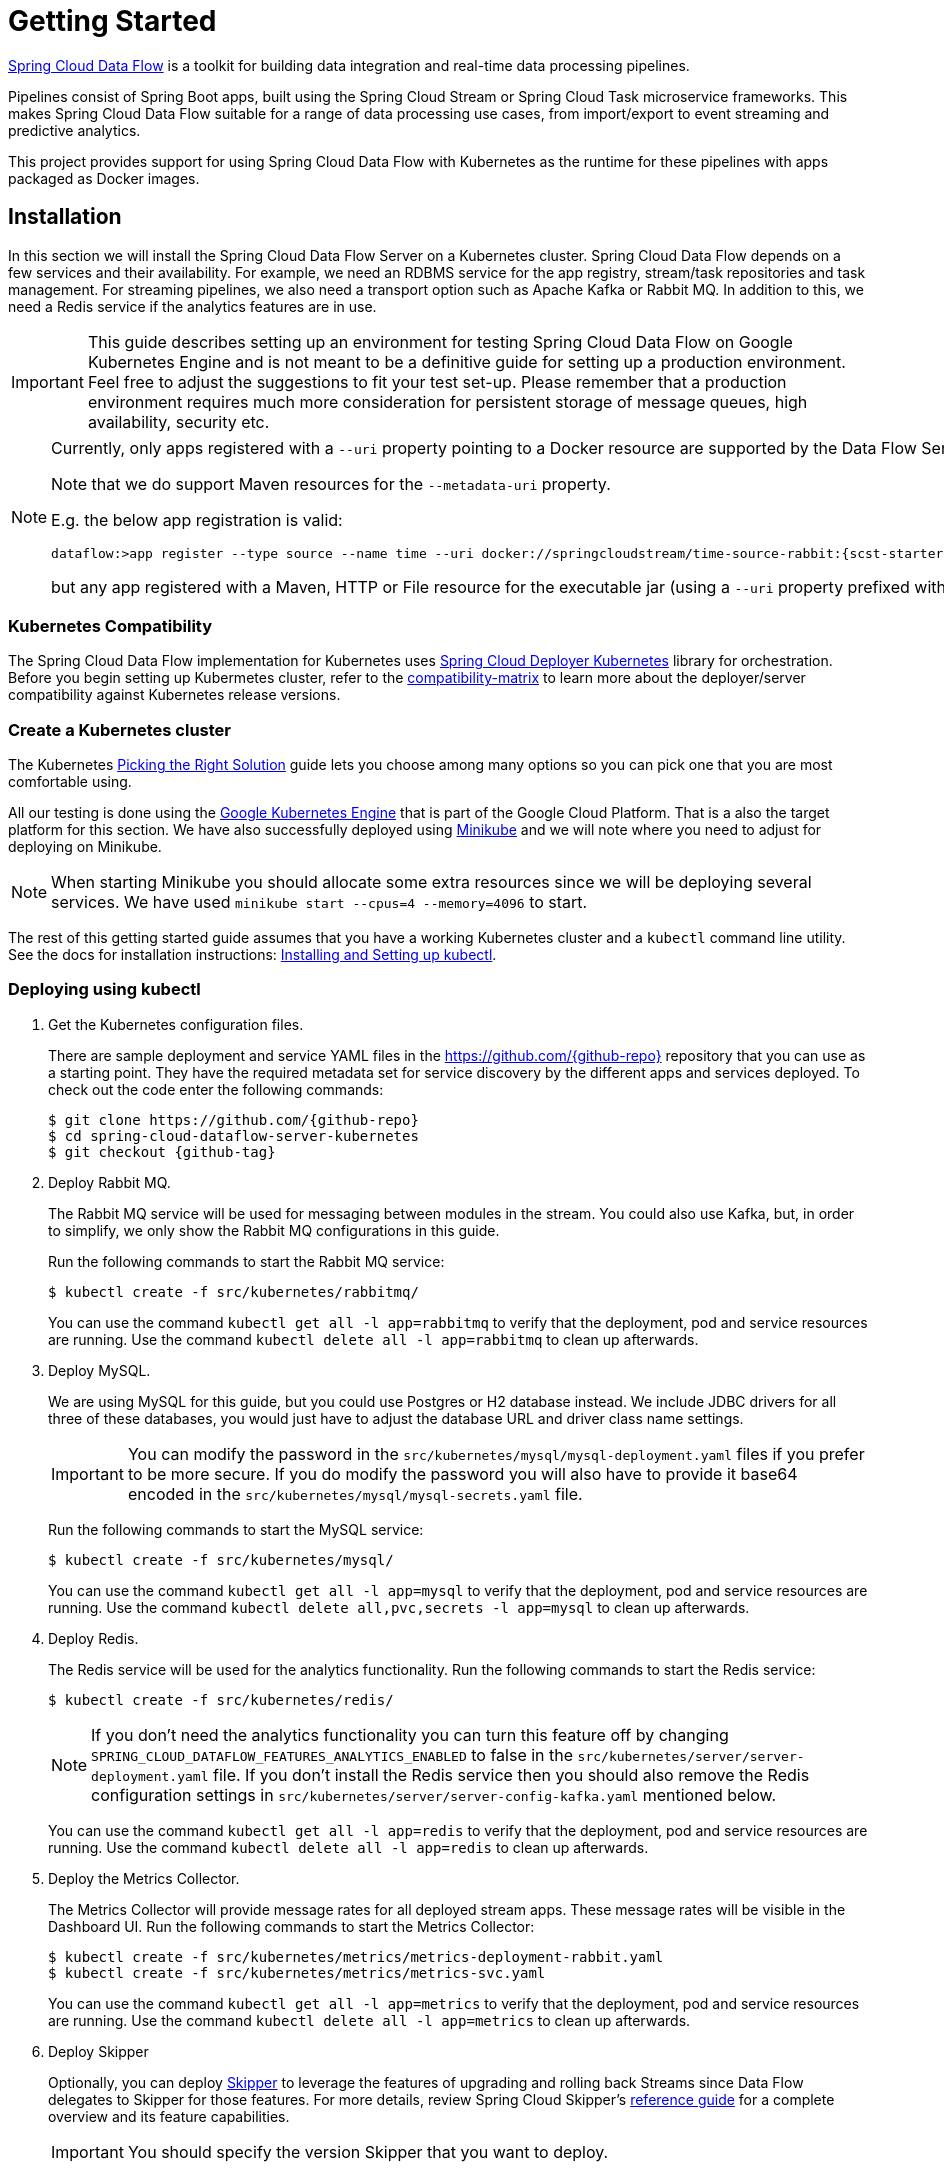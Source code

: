 [[kubernetes-getting-started]]
= Getting Started

http://cloud.spring.io/spring-cloud-dataflow/[Spring Cloud Data Flow] is a toolkit for building data integration and real-time data processing pipelines.

Pipelines consist of Spring Boot apps, built using the Spring Cloud Stream or Spring Cloud Task microservice frameworks. This makes Spring Cloud Data Flow suitable for a range of data processing use cases, from import/export to event streaming and predictive analytics.

This project provides support for using Spring Cloud Data Flow with Kubernetes as the runtime for these pipelines with apps packaged as Docker images.

== Installation

In this section we will install the Spring Cloud Data Flow Server on a Kubernetes cluster.
Spring Cloud Data Flow depends on a few services and their availability.
For example, we need an RDBMS service for the app registry, stream/task repositories and task management.
For streaming pipelines, we also need a transport option such as Apache Kafka or Rabbit MQ.
In addition to this, we need a Redis service if the analytics features are in use.

[IMPORTANT]
====
This guide describes setting up an environment for testing Spring Cloud Data Flow on Google Kubernetes Engine and is not meant to be a definitive guide for setting up a production environment. Feel free to adjust the suggestions to fit your test set-up. Please remember that a production environment requires much more consideration for persistent storage of message queues, high availability, security etc.
====

[NOTE]
====
Currently, only apps registered with a `--uri` property pointing to a Docker resource are supported by the Data Flow Server for Kubernetes.

Note that we do support Maven resources for the `--metadata-uri` property.

E.g. the below app registration is valid:

[source,console,subs=attributes]
----
dataflow:>app register --type source --name time --uri docker://springcloudstream/time-source-rabbit:{scst-starters-core-version} --metadata-uri maven://org.springframework.cloud.stream.app:time-source-rabbit:jar:metadata:{scst-starters-core-version}
----

but any app registered with a Maven, HTTP or File resource for the executable jar (using a `--uri` property prefixed with `maven://`, `http://` or `file://`) is *_not supported_*.
====

=== Kubernetes Compatibility

The Spring Cloud Data Flow implementation for Kubernetes uses link:https://github.com/spring-cloud/spring-cloud-deployer-kubernetes[Spring Cloud Deployer Kubernetes]
library for orchestration. Before you begin setting up Kubermetes cluster, refer to the link:https://github.com/spring-cloud/spring-cloud-deployer-kubernetes#kubernetes-compatibility[compatibility-matrix]
to learn more about the deployer/server compatibility against Kubernetes release versions.

=== Create a Kubernetes cluster

The Kubernetes https://kubernetes.io/docs/setup/pick-right-solution/[Picking the Right Solution] guide lets you choose among many options so you can pick one that you are most comfortable using.

All our testing is done using the https://cloud.google.com/kubernetes-engine/[Google Kubernetes Engine] that is part of the Google Cloud Platform. That is a also the target platform for this section. We have also successfully deployed using https://kubernetes.io/docs/getting-started-guides/minikube/[Minikube] and we will note where you need to adjust for deploying on Minikube.

NOTE: When starting Minikube you should allocate some extra resources since we will be deploying several services. We have used `minikube start --cpus=4 --memory=4096` to start.

The rest of this getting started guide assumes that you have a working Kubernetes cluster and a `kubectl` command line utility. See the docs for installation instructions: http://kubernetes.io/docs/user-guide/prereqs/[Installing and Setting up kubectl].


=== Deploying using kubectl

. Get the Kubernetes configuration files.
+
There are sample deployment and service YAML files in the https://github.com/{github-repo}[https://github.com/{github-repo}] repository that you can use as a starting point. They have the required metadata set for service discovery by the different apps and services deployed. To check out the code enter the following commands:
+
[source,console,subs=attributes]
----
$ git clone https://github.com/{github-repo}
$ cd spring-cloud-dataflow-server-kubernetes
$ git checkout {github-tag}
----
+
. Deploy Rabbit MQ.
+
The Rabbit MQ service will be used for messaging between modules in the stream.  You could also use Kafka, but, in order to simplify, we only show the Rabbit MQ configurations in this guide.
+
Run the following commands to start the Rabbit MQ service:
+
```
$ kubectl create -f src/kubernetes/rabbitmq/
```
+
You can use the command `kubectl get all -l app=rabbitmq` to verify that the deployment, pod and service resources are running. Use the command `kubectl delete all -l app=rabbitmq` to clean up afterwards.
+
. Deploy MySQL.
+
We are using MySQL for this guide, but you could use Postgres or H2 database instead. We include JDBC drivers for all three of these databases, you would just have to adjust the database URL and driver class name settings.
+
IMPORTANT: You can modify the password in the `src/kubernetes/mysql/mysql-deployment.yaml` files if you prefer to be more secure. If you do modify the password you will also have to provide it base64 encoded in the `src/kubernetes/mysql/mysql-secrets.yaml` file.
+
Run the following commands to start the MySQL service:
+
```
$ kubectl create -f src/kubernetes/mysql/
```
You can use the command `kubectl get all -l app=mysql` to verify that the deployment, pod and service resources are running. Use the command `kubectl delete all,pvc,secrets -l app=mysql` to clean up afterwards.
+
. Deploy Redis.
+
The Redis service will be used for the analytics functionality. Run the following commands to start the Redis service:
+
```
$ kubectl create -f src/kubernetes/redis/
```
+
NOTE: If you don't need the analytics functionality you can turn this feature off by changing `SPRING_CLOUD_DATAFLOW_FEATURES_ANALYTICS_ENABLED` to false in the `src/kubernetes/server/server-deployment.yaml` file. If you don't install the Redis service then you should also remove the Redis configuration settings in `src/kubernetes/server/server-config-kafka.yaml` mentioned below.
+
You can use the command `kubectl get all -l app=redis` to verify that the deployment, pod and service resources are running. Use the command `kubectl delete all -l app=redis` to clean up afterwards.
+
. Deploy the Metrics Collector.
+
The Metrics Collector will provide message rates for all deployed stream apps. These message rates will be visible in the Dashboard UI. Run the following commands to start the Metrics Collector:
+
```
$ kubectl create -f src/kubernetes/metrics/metrics-deployment-rabbit.yaml
$ kubectl create -f src/kubernetes/metrics/metrics-svc.yaml
```
+
You can use the command `kubectl get all -l app=metrics` to verify that the deployment, pod and service resources are running. Use the command `kubectl delete all -l app=metrics` to clean up afterwards.
+
. Deploy Skipper
+
Optionally, you can deploy link:http://cloud.spring.io/spring-cloud-skipper/[Skipper] to leverage the features of upgrading and
rolling back Streams since Data Flow delegates to Skipper for those features. For more details, review Spring Cloud Skipper's
link:https://docs.spring.io/spring-cloud-skipper/docs/{skipper-core-version}/reference/htmlsingle/#overview[reference guide]
for a complete overview and its feature capabilities.
+
IMPORTANT: You should specify the version Skipper that you want to deploy.
+
The deployment is defined in the `src/kubernetes/skipper/skipper-deployment.yaml` file. To control what version of Skipper that gets deployed you should modify the tag used for the Docker image in the container spec:
+
[source,yaml]
----
    spec:
      containers:
      - name: skipper
        image: springcloud/spring-cloud-skipper-server:1.0.1.RELEASE   # <1>
        imagePullPolicy: Always
----
+
<1> You may change the version as you like.
+
NOTE: Skipper includes the concept of link:https://docs.spring.io/spring-cloud-skipper/docs/current/reference/htmlsingle/#platforms[platforms],
so it is important to define the "accounts" based on the project preferences. In the above YAML file, the accounts map
to `minikube` as the platform. This can be modified, and of course, you can have any number of platform definitions.
More details are in Spring Cloud Skipper reference guide.
+

[NOTE]
====
If you'd like to orchestrate stream processing pipelines with Apache Kafka as the messaging middleware, you must change
the values in the `SPRING_APPLICATION_JSON` environment variable:

[source,yaml,options=nowrap]
----
"{\"spring.cloud.skipper.server.platform.kubernetes.accounts.minikube.environmentVariables\" :
\"SPRING_CLOUD_STREAM_KAFKA_BINDER_BROKERS=${KAFKA_SERVICE_HOST}:${KAFKA_SERVICE_PORT},
SPRING_CLOUD_STREAM_KAFKA_BINDER_ZK_NODES=${KAFKA_ZK_SERVICE_HOST}:${KAFKA_ZK_SERVICE_PORT}\"}"
----
====
+
Run the following commands to start Skipper as the companion server for Spring Cloud Data Flow:
+
```
$ kubectl create -f src/kubernetes/skipper/skipper-deployment.yaml
$ kubectl create -f src/kubernetes/skipper/skipper-svc.yaml
```
+
You can use the command `kubectl get all -l app=skipper` to verify that the deployment, pod and service resources are running. Use the command `kubectl delete all -l app=skipper` to clean up afterwards.
+
. Deploy the Data Flow Server.
+
IMPORTANT: You should specify the version of the Spring Cloud Data Flow server that you want to deploy.
+
The deployment is defined in the `src/kubernetes/server/server-deployment.yaml` file. To control what version of the Spring Cloud Data Flow server that gets deployed you should modify the tag used for the Docker image in the container spec:
+
[source,yaml]
----
    spec:
      containers:
      - name: scdf-server
        image: springcloud/spring-cloud-dataflow-server-kubernetes:latest   # <1>
        imagePullPolicy: Always
----
+
<1> Change the version as you like. This document is based on the `{project-version}` release. The docker tag `latest` can be used for `BUILD-SNAPSHOT` releases.
+
[NOTE]
====
To use Skipper, you _must_ uncomment the following properties to `src/kubernetes/server/server-deployment.yaml`. under the `env:` section

[source,yaml,options=nowrap]
----

 - name: SPRING_CLOUD_SKIPPER_CLIENT_SERVER_URI
   value: 'http://${SKIPPER_SERVICE_HOST}/api'
 - name: SPRING_CLOUD_DATAFLOW_FEATURES_SKIPPER_ENABLED
   value: 'true'
----
====
+
The Data Flow Server uses the https://github.com/fabric8io/kubernetes-client[Fabric8 Java client library] to connect to the Kubernetes cluster.  We are using environment variables to set the values needed when deploying the Data Flow server to Kubernetes. We are also using the https://github.com/fabric8io/spring-cloud-kubernetes[Fabric8 Spring Cloud integration with Kubernetes library] to access Kubernetes http://kubernetes.io/docs/user-guide/configmap/[ConfigMap] and http://kubernetes.io/docs/user-guide/secrets/[Secrets] settings.
The ConfigMap settings are specified in the `src/kubernetes/server/server-config-rabbit.yaml` file and the secrets are in the `src/kubernetes/mysql/mysql-secrets.yaml` file. If you modified the password for MySQL you should have changed it in the `src/kubernetes/mysql/mysql-secrets.yaml` file. Any secrets have to be provided base64 encoded.
+
NOTE: We are now configuring the Data Flow server with file based security and the default user is 'user' with a password of 'password'. Feel free to change this in the `src/kubernetes/server/server-config-rabbit.yaml` file.
+
NOTE: The default memory for the pods is set to 1024Mi.  Update the value in the `src/kubernetes/server/server-deployment.yaml` file if you expect most of your apps to require more memory.
+
IMPORTANT: The latest releases of kubernetes have enabled https://kubernetes.io/docs/admin/authorization/rbac/[RBAC] on the api-server. If your target platform has RBAC enabled you must ask a `cluster-admin` to create the `roles` and `role-bindings` for you before deploying the dataflow server. They associate the dataflow service account with the roles it needs to be run with.
+
```
$ kubectl create -f src/kubernetes/server/server-roles.yaml
$ kubectl create -f src/kubernetes/server/server-rolebinding.yaml
$ kubectl create -f src/kubernetes/server/service-account.yaml
$ kubectl create -f src/kubernetes/server/server-config-rabbit.yaml
$ kubectl create -f src/kubernetes/server/server-svc.yaml
$ kubectl create -f src/kubernetes/server/server-deployment.yaml
```
+
You can use the command `kubectl get all -l app=scdf-server` to verify that the deployment, pod and service resources are running. Use the command `kubectl delete all,cm -l app=scdf-server` to clean up afterwards. To cleanup roles, bindings and the service account, use the following commands:
+
```
$ kubectl delete role scdf-role
$ kubectl delete rolebinding scdf-rb
$ kubectl delete serviceaccount scdf-sa
```
+
Use the `kubectl get svc scdf-server` command to locate the EXTERNAL_IP address assigned to `scdf-server`, we will use that later to connect from the shell.
+
```
$ kubectl get svc scdf-server
NAME         CLUSTER-IP       EXTERNAL-IP       PORT(S)    AGE
scdf-server  10.103.246.82    130.211.203.246   80/TCP     4m
```
So the URL you need to use is in this case http://130.211.203.246
+
If you are using Minikube then you don't have an external load balancer and the EXTERNAL-IP will show as `<pending>`. You need to use the NodePort assigned for the `scdf-server` service. Use this command to look up the URL to use:
+
```
$ minikube service --url scdf-server
http://192.168.99.100:31991
```

== Helm Installation

Spring Cloud DataFlow offers a https://hub.kubeapps.com/charts/incubator/spring-cloud-data-flow[Helm Chart] for deploying
the Spring Cloud Data Flow server and its required services to a Kubernetes Cluster.

NOTE: The helm chart is available since the 1.2 GA release of Spring Cloud Data Flow for Kubernetes.

The following instructions cover how to initialize `Helm` and install Spring Cloud Data Flow on a Kubernetes cluster.

. Installing Helm
+
`Helm` is comprised of two components: one is the client (Helm) the other is the server (Tiller).
The `Helm` client is run on your local machine and can be installed using the following instructions found
https://github.com/kubernetes/helm/blob/master/README.md#install[here].
If Tiller has not been installed on your cluster, execute the following `Helm` client command:
+
```
$ helm init
```
NOTE: To verify that the `Tiller` pod is running execute the following command: `kubectl get pod --namespace kube-system` and you should see the `Tiller` pod running.
+
. Installing the Spring Cloud Data Flow Server and required services.
+
Before we can run the Spring Cloud Data Flow Chart, we need to access the incubator repository where it currently resides.
To add this repository to our `Helm` install, execute the following commands:
+
```
helm repo add incubator https://kubernetes-charts-incubator.storage.googleapis.com
helm repo update
```
+
To install Spring Cloud Data Flow and its required services execute the following:
+
```
helm install --name my-release incubator/spring-cloud-data-flow
```
+
[NOTE]
====
If you are running on a Kubernetes cluster without a load balancer, such as in Minikube, then you should override the service type to use NodePort.
Add the `--set server.service.type=NodePort` override:

[source,console]
----
helm install --name my-release --set server.service.type=NodePort \
    incubator/spring-cloud-data-flow
----
====
+
[NOTE]
====
If you are running on a Kubernetes cluster without RBAC, such as in minikube, then you should override `rbac.create` to `false`. By default, it is set to `true` based on best practices.
Add the `--set rbac.create=false` override:

[source,console]
----
helm install --name my-release --set server.service.type=NodePort \
    --set rbac.create=false \
    incubator/spring-cloud-data-flow
----
====
+
If you wish to specify a different version of Spring Cloud Data Flow besides the
current GA release, you can set the `server.version` as shown below:
+
```
helm install --name my-release incubator/spring-cloud-data-flow --set server.version=<version-you-want>
```
+
NOTE: To see all of the settings that can be configured on the Spring Cloud Data Flow chart, check out the https://github.com/kubernetes/charts/tree/master/incubator/spring-cloud-data-flow/README.md[README].

+
[NOTE]
====
Here's Spring Cloud Data Flow's Kubernetes version compatibility with the respective Helm Chart releases.

[source,console]
----
| SCDF-K8S-Server Version \ Chart Version | 0.1.x | 0.2.x |
|-----------------------------------------|-------|-------|
|1.2.x                                    |✓      |✕     |
|1.3.x                                    |✕      |✓     |
|1.4.x                                    |✕      |✓     |
|---------------------------------------------------------|
----
====

+
You should see the following output:
+
[source,console,options=nowrap]
----
NAME:   my-release
LAST DEPLOYED: Sat Mar 10 11:33:29 2018
NAMESPACE: default
STATUS: DEPLOYED

RESOURCES:
==> v1/Secret
NAME                  TYPE    DATA  AGE
my-release-mysql      Opaque  2     1s
my-release-data-flow  Opaque  2     1s
my-release-redis      Opaque  1     1s
my-release-rabbitmq   Opaque  2     1s

==> v1/ConfigMap
NAME                          DATA  AGE
my-release-data-flow-server   1     1s
my-release-data-flow-skipper  1     1s

==> v1/PersistentVolumeClaim
NAME                 STATUS   VOLUME                                    CAPACITY  ACCESSMODES  STORAGECLASS  AGE
my-release-rabbitmq  Bound    pvc-e9ed7f55-2499-11e8-886f-08002799df04  8Gi       RWO          standard      1s
my-release-mysql     Pending  standard                                  1s
my-release-redis     Pending  standard                                  1s

==> v1/ServiceAccount
NAME                  SECRETS  AGE
my-release-data-flow  1        1s

==> v1/Service
NAME                          CLUSTER-IP      EXTERNAL-IP  PORT(S)                                AGE
my-release-mysql              10.110.98.253   <none>       3306/TCP                               1s
my-release-data-flow-server   10.105.216.155  <pending>    80:32626/TCP                           1s
my-release-redis              10.111.63.33    <none>       6379/TCP                               1s
my-release-data-flow-metrics  10.107.157.1    <none>       80/TCP                                 1s
my-release-rabbitmq           10.106.76.215   <none>       4369/TCP,5672/TCP,25672/TCP,15672/TCP  1s
my-release-data-flow-skipper  10.100.28.64    <none>       80/TCP                                 1s

==> v1beta1/Deployment
NAME                          DESIRED  CURRENT  UP-TO-DATE  AVAILABLE  AGE
my-release-mysql              1        1        1           0          1s
my-release-rabbitmq           1        1        1           0          1s
my-release-data-flow-metrics  1        1        1           0          1s
my-release-data-flow-skipper  1        1        1           0          1s
my-release-redis              1        1        1           0          1s
my-release-data-flow-server   1        1        1           0          1s


NOTES:
1. Get the application URL by running these commands:
     NOTE: It may take a few minutes for the LoadBalancer IP to be available.
           You can watch the status of the server by running 'kubectl get svc -w my-release-data-flow-server'
  export SERVICE_IP=$(kubectl get svc --namespace default my-release-data-flow-server -o jsonpath='{.status.loadBalancer.ingress[0].ip}')
  echo http://$SERVICE_IP:80
----
+
You have just created a new release in the default namespace of your Kubernetes cluster.
The notes section gives instructions for connecting to the newly installed server.
It takes a couple of minutes for the application and its required services to start up.
You can check on the status by issuing a `kubectl get pod -w` command.
Wait for the READY column to show "1/1" for all pods. Once that is done, you can
connect to the Data Flow server using the external ip listed via a
`kubectl get svc my-release-data-flow-server` command.
The default username is `user`, and the password is `password`.
+
[NOTE]
====
If you are running on Minikube then you can use the following command to get the URL for the server:

[source,console]
----
minikube service --url my-release-data-flow-server
----
====
+
To see what `Helm` releases you have running, you can use the `helm list` command.
When it is time to delete the release, run `helm delete my-release`.
This removes any resources created for the release but keeps release information
so you can rollback any changes using a `helm rollback my-release 1` command.
To completely delete the release and purge any release metadata, use `helm delete my-release --purge`.
+
[IMPORTANT]
====
There is an https://github.com/kubernetes/charts/issues/980[issue] with
generated secrets used for the required services getting
rotated on chart upgrades. To avoid this set the password for these services
when installing the chart. You can use:

[source,console]
----
helm install --name my-release \
    --set rabbitmq.rabbitmqPassword=rabbitpwd \
    --set mysql.mysqlRootPassword=mysqlpwd \
    --set redis.redisPassword=redispwd incubator/spring-cloud-data-flow
----
====


[[getting-started-deploying-streams]]
== Deploying Streams

[[getting-started-create-stream-without-skipper]]
=== Create Streams without Skipper

. Download and run the Spring Cloud Data Flow shell.
+
[subs=attributes]
```
wget http://repo.spring.io/{dataflow-version-type-lowercase}/org/springframework/cloud/spring-cloud-dataflow-shell/{dataflow-project-version}/spring-cloud-dataflow-shell-{dataflow-project-version}.jar

$ java -jar spring-cloud-dataflow-shell-{dataflow-project-version}.jar
```
+
That should give you the following startup message from the shell:
+
[subs=attributes]
```
  ____                              ____ _                __
 / ___| _ __  _ __(_)_ __   __ _   / ___| | ___  _   _  __| |
 \___ \| '_ \| '__| | '_ \ / _` | | |   | |/ _ \| | | |/ _` |
  ___) | |_) | |  | | | | | (_| | | |___| | (_) | |_| | (_| |
 |____/| .__/|_|  |_|_| |_|\__, |  \____|_|\___/ \__,_|\__,_|
  ____ |_|    _          __|___/                 __________
 |  _ \  __ _| |_ __ _  |  ___| | _____      __  \ \ \ \ \ \
 | | | |/ _` | __/ _` | | |_  | |/ _ \ \ /\ / /   \ \ \ \ \ \
 | |_| | (_| | || (_| | |  _| | | (_) \ V  V /    / / / / / /
 |____/ \__,_|\__\__,_| |_|   |_|\___/ \_/\_/    /_/_/_/_/_/

{dataflow-project-version}

Welcome to the Spring Cloud Data Flow shell. For assistance hit TAB or type "help".
server-unknown:>
```
+
Configure the Data Flow server URI with the following command (use the URL determined above in the previous step) using the default user and password settings:
+
```
server-unknown:>dataflow config server --username user --password password --uri http://130.211.203.246/
Successfully targeted http://130.211.203.246/
dataflow:>
```
+
. Register the Docker with Rabbit binder versions of the `time` and `log` apps using the shell.
+
[subs=attributes]
```
dataflow:>app register --type source --name time --uri docker://springcloudstream/time-source-rabbit:{scst-starters-core-version} --metadata-uri maven://org.springframework.cloud.stream.app:time-source-rabbit:jar:metadata:{scst-starters-core-version}
dataflow:>app register --type sink --name log --uri docker://springcloudstream/log-sink-rabbit:{scst-starters-core-version} --metadata-uri maven://org.springframework.cloud.stream.app:log-sink-rabbit:jar:metadata:{scst-starters-core-version}
```
+
. Alternatively, if you would like to register all out-of-the-box stream applications built with the Rabbit binder in bulk,
you can with the following command. For more details, review how to link:http://docs.spring.io/spring-cloud-dataflow/docs/{scdf-core-version}/reference/html/spring-cloud-dataflow-register-apps.html[register applications].
+
```
dataflow:>app import --uri http://bit.ly/Celsius-SR1-stream-applications-rabbit-docker
```
+
. Deploy a simple stream in the shell
+
```
dataflow:>stream create --name ticktock --definition "time | log" --deploy
```
+
You can use the command `kubectl get pods` to check on the state of the pods corresponding to this stream. We can run this from the shell by running it as an OS command by adding a "!" before the command.
+
```
dataflow:>! kubectl get pods -l role=spring-app
command is:kubectl get pods -l role=spring-app
NAME                  READY     STATUS    RESTARTS   AGE
ticktock-log-0-qnk72  1/1       Running   0          2m
ticktock-time-r65cn   1/1       Running   0          2m
```
+
Look at the logs for the pod deployed for the log sink.
+
```
dataflow:>! kubectl logs ticktock-log-0-qnk72
command is:kubectl logs ticktock-log-0-qnk72
...
2017-07-20 04:34:37.369  INFO 1 --- [time.ticktock-1] log-sink                                 : 07/20/17 04:34:37
2017-07-20 04:34:38.371  INFO 1 --- [time.ticktock-1] log-sink                                 : 07/20/17 04:34:38
2017-07-20 04:34:39.373  INFO 1 --- [time.ticktock-1] log-sink                                 : 07/20/17 04:34:39
2017-07-20 04:34:40.380  INFO 1 --- [time.ticktock-1] log-sink                                 : 07/20/17 04:34:40
2017-07-20 04:34:41.381  INFO 1 --- [time.ticktock-1] log-sink                                 : 07/20/17 04:34:41
```
+
. Destroy the stream
+
```
dataflow:>stream destroy --name ticktock
```
+
A useful command to help in troubleshooting issues, such as a container that has a fatal error starting up, add the options `--previous` to view last terminated container log. You can also get more detailed information about the pods by using the `kubctl describe` like:
+
```
kubectl describe pods/ticktock-log-qnk72
```
+
NOTE: If you need to specify any of the app specific configuration properties then you might use "long-form" of them including the app specific prefix like `--jdbc.tableName=TEST_DATA`. This form is *required* if you didn't register the `--metadata-uri` for the Docker based starter apps. In this case you will also not see the configuration properties listed when using the `app info` command or in the Dashboard GUI.

[[getting-started-create-with-skipper]]
=== Create Streams with Skipper
Refer to the section <<streams-using-skipper>> for more information.

=== Accessing app from outside the cluster

If you need to be able to connect to from outside of the Kubernetes cluster to an app that you deploy, like the `http-source`, then you need to use either an external load balancer for the incoming connections or you need to use a NodePort configuration that will expose a proxy port on each Kubetnetes Node. If your cluster doesn't support external load balancers, like the Minikube, then you must use the NodePort approach. You can use deployment properties for configuring the access. Use  `deployer.http.kubernetes.createLoadBalancer=true` for the app to specify that you want to have a LoadBalancer with an external IP address created for your app's service. For the NodePort configuration use `deployer.http.kubernetes.createNodePort=<port>` where `<port>` should be a number between 30000 and 32767.

. Register the `http-source`, you can use the following command:
+
[subs=attributes]
```
dataflow:>app register --type source --name http --uri docker:springcloudstream/http-source-rabbit:{scst-starters-core-version} --metadata-uri maven://org.springframework.cloud.stream.app:http-source-rabbit:jar:metadata:{scst-starters-core-version}
```
+
. Create the `http | log` stream without deploying it using the following command:
+
```
dataflow:>stream create --name test --definition "http | log"
```
+
. If your cluster supports an External LoadBalancer for the `http-source`, then you can use the following command to deploy the stream:
+
```
dataflow:>stream deploy test --properties "deployer.http.kubernetes.createLoadBalancer=true"
```
Wait for the pods to be started showing 1/1 in the READY column by using this command:
+
```
dataflow:>! kubectl get pods -l role=spring-app
command is:kubectl get pods -l role=spring-app
NAME               READY     STATUS    RESTARTS   AGE
test-http-2bqx7    1/1       Running   0          3m
test-log-0-tg1m4   1/1       Running   0          3m
```
Now, look up the external IP address for the `http` app (it can sometimes take a minute or two for the external IP to get assigned):
+
```
dataflow:>! kubectl get service test-http
command is:kubectl get service test-http
NAME         CLUSTER-IP       EXTERNAL-IP      PORT(S)    AGE
test-http    10.103.251.157   130.211.200.96   8080/TCP   58s
```
. If you are using Minikube, or any cluster that doesn't support an External LoadBalancer, then you should deploy the stream with a NodePort in the range of 30000-32767. Use the following command to deploy it:
+
```
dataflow:>stream deploy test --properties "deployer.http.kubernetes.createNodePort=32123"
```
+
Wait for the pods to be started showing 1/1 in the READY column by using this command:
+
```
dataflow:>! kubectl get pods -l role=spring-app
command is:kubectl get pods -l role=spring-app
NAME               READY     STATUS    RESTARTS   AGE
test-http-9obkq    1/1       Running   0          3m
test-log-0-ysiz3   1/1       Running   0          3m
```
Now look up the URL to use with the following command:
+
```
dataflow:>! minikube service --url test-http
command is:minikube service --url test-http
http://192.168.99.100:32123
```
+
. Post some data to the `test-http` app either using the EXTERNAL-IP address from above with port 8080 or the URL provided by the minikube command:
+
```
dataflow:>http post --target http://130.211.200.96:8080 --data "Hello"
```
+
. Finally, look at the logs for the `test-log` pod:
+
```
dataflow:>! kubectl get pods-l role=spring-app
command is:kubectl get pods-l role=spring-app
NAME              READY     STATUS             RESTARTS   AGE
test-http-9obkq   1/1       Running            0          2m
test-log-0-ysiz3  1/1       Running            0          2m
dataflow:>! kubectl logs test-log-0-ysiz3
command is:kubectl logs test-log-0-ysiz3
...
2016-04-27 16:54:29.789  INFO 1 --- [           main] o.s.c.s.b.k.KafkaMessageChannelBinder$3  : started inbound.test.http.test
2016-04-27 16:54:29.799  INFO 1 --- [           main] o.s.c.support.DefaultLifecycleProcessor  : Starting beans in phase 0
2016-04-27 16:54:29.799  INFO 1 --- [           main] o.s.c.support.DefaultLifecycleProcessor  : Starting beans in phase 2147482647
2016-04-27 16:54:29.895  INFO 1 --- [           main] s.b.c.e.t.TomcatEmbeddedServletContainer : Tomcat started on port(s): 8080 (http)
2016-04-27 16:54:29.896  INFO 1 --- [  kafka-binder-] log.sink                                 : Hello
```
+
. Destroy the stream
+
```
dataflow:>stream destroy --name test
```


== Deploying Tasks

. Create a task and launch it
+
Let's register the `timestamp` task app and create a simple task definition and launch it.
+
[subs=attributes]
```
dataflow:>app register --type task --name timestamp --uri docker:springcloudtask/timestamp-task:{sct-starters-core-version} --metadata-uri maven://org.springframework.cloud.task.app:timestamp-task:jar:metadata:{sct-starters-core-version}
dataflow:>task create task1 --definition "timestamp"
dataflow:>task launch task1
```
We can now list the tasks and executions using these commands:
+
[options=nowrap]
```
dataflow:>task list
╔═════════╤═══════════════╤═══════════╗
║Task Name│Task Definition│Task Status║
╠═════════╪═══════════════╪═══════════╣
║task1    │timestamp      │running    ║
╚═════════╧═══════════════╧═══════════╝

dataflow:>task execution list
╔═════════╤══╤════════════════════════════╤════════════════════════════╤═════════╗
║Task Name│ID│         Start Time         │          End Time          │Exit Code║
╠═════════╪══╪════════════════════════════╪════════════════════════════╪═════════╣
║task1    │1 │Fri May 05 18:12:05 EDT 2017│Fri May 05 18:12:05 EDT 2017│0        ║
╚═════════╧══╧════════════════════════════╧════════════════════════════╧═════════╝
```
+
. Destroy the task
+
```
dataflow:>task destroy --name task1
```

== Application Configuration

This section covers how you can customize the deployment of your applications. You can use a number of deployer properties to influence settings for the applications that are deployed.

See https://github.com/spring-cloud/spring-cloud-deployer-kubernetes/blob/master/src/main/java/org/springframework/cloud/deployer/spi/kubernetes/KubernetesDeployerProperties.java[KubernetesDeployerProperties] for more of the supported options.

If you would like to override the default values for all apps that you deploy then you should modify the <<index.html#_spring_cloud_deployer_for_kubernetes_properties, Spring Cloud Deployer for Kubernetes Properties>> for the server.

=== Memory and CPU Settings

The apps are deployed by default with the following "Limits" and "Requests" settings:

```
    Limits:
      cpu:	500m
      memory:	512Mi
    Requests:
      cpu:	500m
      memory:	512Mi
```

You might find that the 512Mi memory limit is too low and to increase it you can provide a common `spring.cloud.deployer.memory` deployer property like this (replace <app> with the name of the app you would like to set this for):

```
deployer.<app>.memory=640m
```

This property affects bot the Requests and Limits memory value set for the container.

If you would like to set the Requests and Limits values separately you would have to use the deployer properties that are specific to the Kubernetes deployer. To set the Limits to 1000m for cpu, 1024Mi for memory and Requests to 800m for cpu, 640Mi for memory you can use the following properties:

```
deployer.<app>.kubernetes.limits.cpu=1000m
deployer.<app>.kubernetes.limits.memory=1024Mi
deployer.<app>.kubernetes.requests.cpu=800m
deployer.<app>.kubernetes.requests.memory=640Mi
```

That should result in the following container settings being used:

```
    Limits:
      cpu:	1
      memory:	1Gi
    Requests:
      cpu:	800m
      memory:	640Mi
```

NOTE: When using the common memory property you should use and `m` suffix for the value while when using the Kubernetes specific properties you should use the Kubernetes `Mi` style suffix.

The settings we have used so far only affect the settings for the container, they do not affect the memory setting for the JVM process in the container. If you would like to set JVM memory settings you can provide an environment variable for this, see the next section for details.

=== Environment Variables

To influence the environment settings for a given app, you can take advantage of the `spring.cloud.deployer.kubernetes.environmentVariables` deployer property.
For example, a common requirement in production settings is to influence the JVM memory arguments.
This can be achieved by using the `JAVA_TOOL_OPTIONS` environment variable:

```
deployer.<app>.kubernetes.environmentVariables=JAVA_TOOL_OPTIONS=-Xmx1024m
```

[NOTE]
The `environmentVariables` property accepts a comma delimited string. If an environment variable contains a value
which is also a comma delimited string, then it must be enclosed in single quotes, e.g.,
`spring.cloud.deployer.kubernetes.environmentVariables=spring.cloud.stream.kafka.binder.brokers='somehost:9092,
anotherhost:9093'`

This overrides the JVM memory setting for the desired <app> (just replace <app> with the name of your app).

=== Liveness and Readiness Probes

The _liveness_ and _readiness_ probes are using the _paths_ `\health` and `\info` respectively. They use a _delay_ of 10 for both and a _period_ of 60 and 10 respectively. You can chage these defaults when you deploy by using deployer properties.

Here is an example changing the _liveness_ probe (just replace <app> with the name of your app):

```
deployer.<app>.kubernetes.livenessProbePath=/info
deployer.<app>.kubernetes.livenessProbeDelay=120
deployer.<app>.kubernetes.livenessProbePeriod=20
```

Similarly, swap _liveness_ for _readiness_ to override the default readiness settings.


